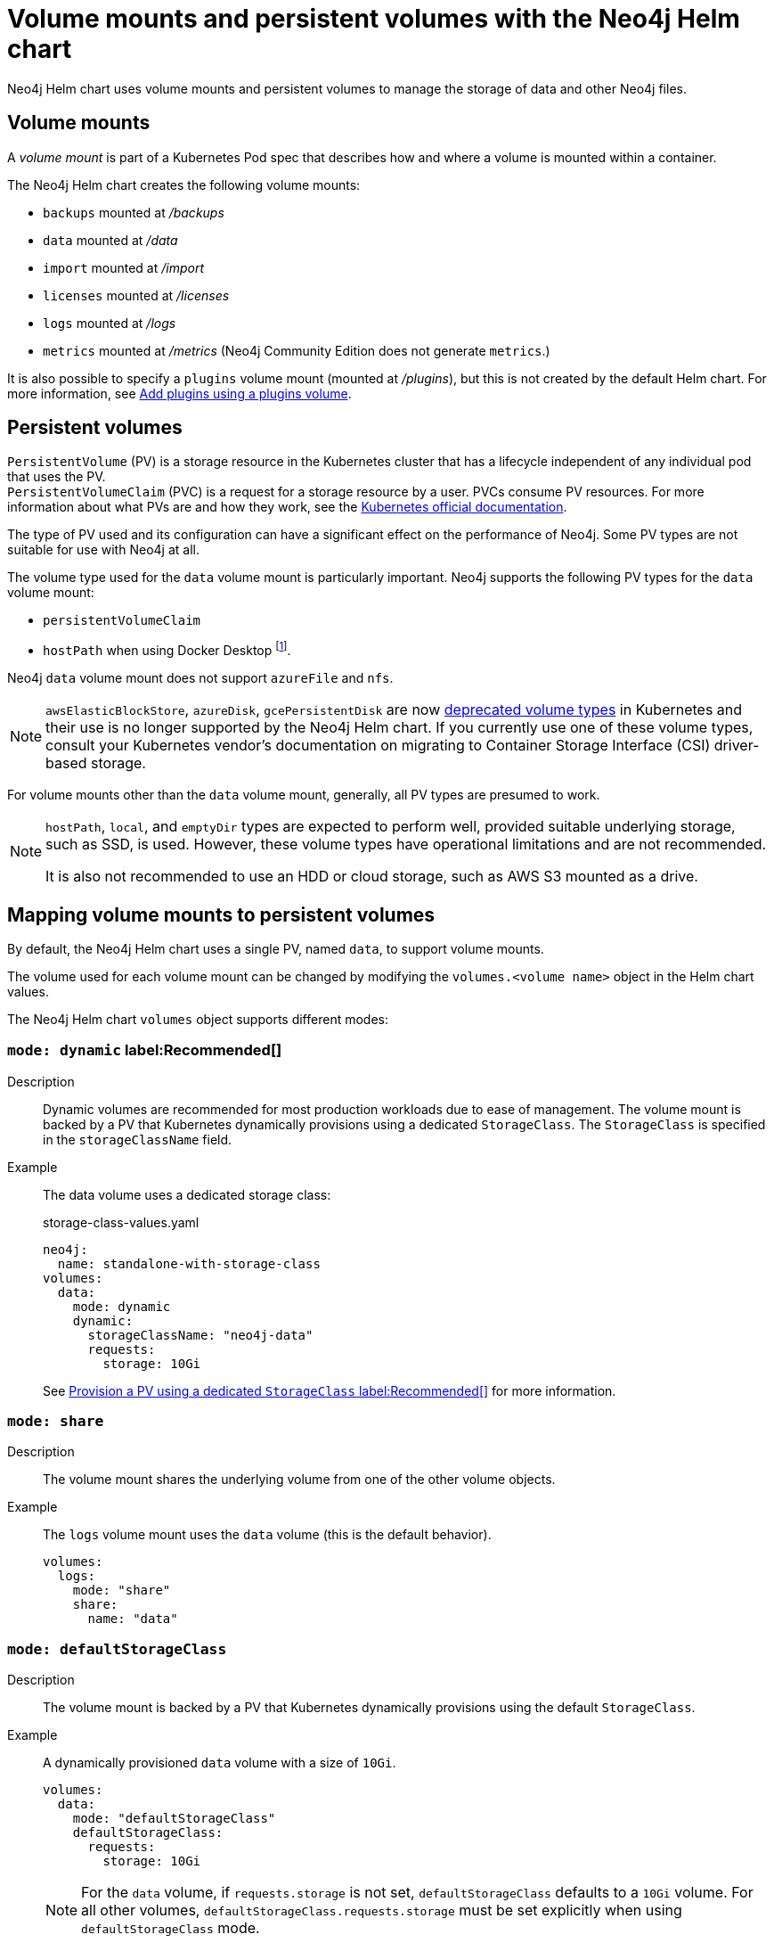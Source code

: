 :description: This section describes the volume mounts created by the Neo4j Helm chart and the `PersistentVolume` types that can be used.
[[persistent-volumes]]
= Volume mounts and persistent volumes with the Neo4j Helm chart

Neo4j Helm chart uses volume mounts and persistent volumes to manage the storage of data and other Neo4j files. 

[[volume-mounts]]
== Volume mounts

A _volume mount_ is part of a Kubernetes Pod spec that describes how and where a volume is mounted within a container.

The Neo4j Helm chart creates the following volume mounts:

* `backups` mounted at _/backups_
* `data` mounted at _/data_
* `import` mounted at _/import_
* `licenses` mounted at _/licenses_
* `logs` mounted at _/logs_
* `metrics` mounted at _/metrics_ (Neo4j Community Edition does not generate `metrics`.)

It is also possible to specify a `plugins` volume mount (mounted at _/plugins_), but this is not created by the default Helm chart.
For more information, see <<plugins-volume, Add plugins using a plugins volume>>.

[[persistent-volumes-types]]
== Persistent volumes

`PersistentVolume` (PV) is a storage resource in the Kubernetes cluster that has a lifecycle independent of any individual pod that uses the PV. +
`PersistentVolumeClaim` (PVC) is a request for a storage resource by a user.
PVCs consume PV resources.
For more information about what PVs are and how they work, see the link:https://kubernetes.io/docs/concepts/storage/persistent-volumes/[Kubernetes official documentation].

The type of PV used and its configuration can have a significant effect on the performance of Neo4j.
Some PV types are not suitable for use with Neo4j at all.

The volume type used for the `data` volume mount is particularly important.
Neo4j supports the following PV types for the `data` volume mount:

* `persistentVolumeClaim`
* `hostPath` when using Docker Desktop footnote:[Not recommended because of inconsistencies in Docker Desktop handling of `hostPath` volumes.].

Neo4j `data` volume mount does not support `azureFile` and `nfs`.

[NOTE]
====
`awsElasticBlockStore`, `azureDisk`, `gcePersistentDisk` are now https://kubernetes.io/docs/concepts/storage/volumes/[deprecated volume types] in Kubernetes and their use is no longer supported by the Neo4j Helm chart.
If you currently use one of these volume types, consult your Kubernetes vendor's documentation on migrating to Container Storage Interface (CSI) driver-based storage.
====

For volume mounts other than the `data` volume mount, generally, all PV types are presumed to work.

[NOTE]
====
`hostPath`, `local`, and `emptyDir` types are expected to perform well, provided suitable underlying storage, such as SSD, is used.
However, these volume types have operational limitations and are not recommended.

It is also not recommended to use an HDD or cloud storage, such as AWS S3 mounted as a drive.
====

[[mounts-volumes-mapping]]
== Mapping volume mounts to persistent volumes

By default, the Neo4j Helm chart uses a single PV, named `data`, to support volume mounts.

The volume used for each volume mount can be changed by modifying the `volumes.<volume name>` object in the Helm chart values.

The Neo4j Helm chart `volumes` object supports different modes:

=== `mode: dynamic` label:Recommended[]

Description::
Dynamic volumes are recommended for most production workloads due to ease of management.
The volume mount is backed by a PV that Kubernetes dynamically provisions using a dedicated `StorageClass`.
The `StorageClass` is specified in the `storageClassName` field.

Example::
The data volume uses a dedicated storage class:
+
.storage-class-values.yaml
[source, properties]
----
neo4j:
  name: standalone-with-storage-class
volumes:
  data:
    mode: dynamic
    dynamic:
      storageClassName: "neo4j-data"
      requests:
        storage: 10Gi
----
+ 
See <<dynamic-pv-mode>> for more information.

=== `mode: share`

Description::
The volume mount shares the underlying volume from one of the other volume objects.

Example::
The `logs` volume mount uses the `data` volume (this is the default behavior).
+
[source, properties]
----
volumes:
  logs:
    mode: "share"
    share:
      name: "data"
----


=== `mode: defaultStorageClass`

Description::
The volume mount is backed by a PV that Kubernetes dynamically provisions using the default `StorageClass`.

Example::
A dynamically provisioned `data` volume with a size of `10Gi`.
+
[source, properties]
----
volumes:
  data:
    mode: "defaultStorageClass"
    defaultStorageClass:
      requests:
        storage: 10Gi
----
+
[NOTE]
====
For the `data` volume, if `requests.storage` is not set, `defaultStorageClass` defaults to a `10Gi` volume.
For all other volumes, `defaultStorageClass.requests.storage` must be set explicitly when using `defaultStorageClass` mode.
====


=== `mode: volume`

Description::
A complete Kubernetes `volume` object can be specified for the volume mount.
Generally, volumes specified in this way have to be manually provisioned.
+
`volume` can be any valid Kubernetes volume type.
This mode is typically used to mount a pre-existing Persistent Volume Claim (PVC).
+
For details on how to specify `volume` objects, see link:https://kubernetes.io/docs/concepts/storage/volumes/[the Kubernetes documentation].

Set file permissions on mounted volumes::
The Neo4j Helm chart supports an additional field not present in normal Kubernetes `volume` objects: `setOwnerAndGroupWritableFilePermissions: true|false`.
If set to `true`, an `initContainer` will be run to modify the file permissions of the mounted volume, so that the contents can be written and read by the Neo4j process.
This is to help with certain volume implementations that are not aware of the `SecurityContext` set on pods using them.

Example - reference an existing PersistentVolume::
The `backups` volume mount is backed by the specified PVC.
When this method is used, the `persistentVolumeClaim` object must already exist.
+
[source, properties]
----
volumes:
  backups:
    mode: volume
    volume:
      persistentVolumeClaim:
        claimName: my-neo4j-pvc
----

=== `mode: selector`

Description::
The volume to use is chosen from the existing PVs based on the provided `selector` object and a PVC that is dynamically generated.
+
If no matching PVs exist, the Neo4j pod will be unable to start.
To match, a PV must have the specified `StorageClass`, match the label `selectorTemplate`, and have sufficient storage capacity to meet the requested storage amount.

Example::
The `data` volume is chosen from the available volumes with the `neo4j` storage class and the label `developer: alice`.
+
[source, properties]
----
volumes:
  import:
    mode: selector
    selector:
      storageClassName: "neo4j"
      requests:
        storage: 128Gi
      selectorTemplate:
        matchLabels:
          developer: "alice"
----

[NOTE]
====
For the `data` volume, if `requests.storage` is not set, `selector` defaults to a `100Gi` volume.
For all other volumes, `selector.requests.storage` must be set explicitly when using `selector` mode.
====


=== `mode: volumeClaimTemplate`

Description::
A complete Kubernetes `volumeClaimTemplate` object is specified for the volume mount.
Volumes specified in this way are dynamically provisioned.

Example - provision Neo4j storage using a volume claim template::
The data volume uses a dynamically provisioned PVC from the `default` storage class.
+
[source,properties]
----
volumes:
  data:
    mode: volumeClaimTemplate
    volumeClaimTemplate:
      storageClassName: "default"
      accessModes:
        - ReadWriteOnce
      resources:
        requests:
          storage: 10Gi
----
+
[NOTE]
====
In all cases, do not forget to set the `mode` field when customizing the volumes object.
If not set, the default `mode` is used, regardless of the other properties set on the `volume` object.
====

[[persistent-volume-use]]
== Provision persistent volumes with Neo4j Helm Chart

[[dynamic-pv]]
=== Provision persistent volumes dynamically

With the Neo4j Helm chart, you can provision a PV dynamically using the default or a custom `StorageClass`.
To see a list of available storage classes in your Kubernetes cluster, run the following command:

[source, shell]
----
kubectl get storageclass
----

[[dynamic-pv-mode]]
==== Provision a PV using a dedicated `StorageClass` label:Recommended[]

For production workloads, it is recommended to create a dedicated storage class for Neo4j, which uses the `Retain` reclaim policy.
This is to avoid data loss when disks are deleted after removing the persistent volume resource.

Example: Deploy Neo4j using a dedicated `StorageClass`::
The following example shows how to deploy a Neo4j server with a dynamically provisioned PV that uses a dedicated `storageClass`.

. Create a dedicated storage class that uses the `Retain` reclaim policy:
+
[.tabbed-example]
==========
[.include-with-gke]
======
. Create a storage class in GKE that uses the `Retain` reclaim policy and `pd-ssd` high-performance SSD disks:
+
[source, shell]
----
cat <<EOF | kubectl apply -f -
apiVersion: storage.k8s.io/v1
kind: StorageClass
metadata:
  name: neo4j-data
provisioner: pd.csi.storage.gke.io
parameters:
  type: pd-ssd
reclaimPolicy: Retain
volumeBindingMode: WaitForFirstConsumer
allowVolumeExpansion: true
EOF
----
. Check the storage class is created:
+
[source, shell]
----
kubectl get storageclass neo4j-data
----
+
[source, role=noheader]
----
NAME                 PROVISIONER             RECLAIMPOLICY   VOLUMEBINDINGMODE      ALLOWVOLUMEEXPANSION   AGE
neo4j-data           pd.csi.storage.gke.io   Retain          WaitForFirstConsumer   true                   7s
----
======
[.include-with-aws]
======
. Create a storage class in EKS that uses the `Retain` reclaim policy and `gp3` high-performance SSD disks:
+
[NOTE]
====
The EBS CSI Driver addon is required to provision EBS disks in EKS clusters.
See the https://docs.aws.amazon.com/eks/latest/userguide/ebs-csi.html[AWS documentation] for instructions on installing the driver.
====
+
[source, shell]
----
cat <<EOF | kubectl apply -f -
kind: StorageClass
apiVersion: storage.k8s.io/v1
metadata:
  name: neo4j-data
provisioner: ebs.csi.aws.com
parameters:
  type: gp3
reclaimPolicy: Retain
allowVolumeExpansion: true
volumeBindingMode: WaitForFirstConsumer
EOF
----
. Check the storage class is created:
+
[source, shell]
----
kubectl get storageclass neo4j-data
----
+
[source, role=noheader]
----
NAME            PROVISIONER             RECLAIMPOLICY   VOLUMEBINDINGMODE      ALLOWVOLUMEEXPANSION   AGE
neo4j-data      ebs.csi.aws.com         Retain          WaitForFirstConsumer   true                   2m41s
----
======
[.include-with-azure]
======
. Create a storage class in GKE that uses the `Retain` reclaim policy and `pd-ssd` high-performance SSD disks:
+
[source, shell]
----
cat <<EOF | kubectl apply -f -
apiVersion: storage.k8s.io/v1
kind: StorageClass
metadata:
  name: neo4j-data
provisioner: disk.csi.azure.com
parameters:
  skuName: Premium_LRS
reclaimPolicy: Retain
volumeBindingMode: WaitForFirstConsumer
allowVolumeExpansion: true
EOF
----
. Check the storage class is created:
+
[source, shell]
----
kubectl get storageclass neo4j-data
----
+
[source, role=noheader]
----
NAME                 PROVISIONER             RECLAIMPOLICY   VOLUMEBINDINGMODE      ALLOWVOLUMEEXPANSION   AGE
neo4j-data           disk.csi.azure.com      Retain          WaitForFirstConsumer   true                   7s
----
======
==========

. Install a Neo4j server with a data volume that uses the new storage class:
.. Create a file _storage-class-values.yaml_ that configures the data volume to use the new storage class:
+
.storage-class-values.yaml
[source, properties]
----
neo4j:
  name: standalone-with-storage-class
volumes:
  data:
    mode: dynamic
    dynamic:
      storageClassName: "neo4j-data"
      requests:
        storage: 10Gi
----
.. Install a single Neo4j server:
+
[source, shell]
----
helm install standalone-with-storage-class neo4j -f storage-class-values.yaml
----
.. When the installation completes, verify that a PVC has been created:
+
[source, shell]
----
kubectl get pvc
----
+
[source,role=noheader]
----
NAME                                   STATUS   VOLUME                                     CAPACITY   ACCESS MODES   STORAGECLASS   AGE
data-standalone-with-storage-class-0   Bound    pvc-5d400f06-f99f-43ac-bf37-6079d692eaac   10Gi       RWO            neo4j-data     23m
----

. Clean up the resources:
+
The storage class uses the `Retain` retention policy, meaning the disk will *not* be deleted after removing the PVC. To delete the disk, patch the PVC to use the `Delete` retention policy and delete the PVC:
+
[source, shell]
----
export pv_name=$(kubectl get pvc data-standalone-with-storage-class-0 -o jsonpath='{.spec.volumeName}')

kubectl patch pv $pv_name -p '{"spec":{"persistentVolumeReclaimPolicy": "Delete"}}'

kubectl delete pvc data-standalone-with-storage-class-0
----
+
[NOTE]
====
For the `data` volume, if `requests.storage` is not set, `dynamic` defaults to a `100Gi` volume.
For all other volumes, `dynamic.requests.storage` must be set explicitly when using `dynamic` mode.
====

[[dynamic-pv-default]]
==== Provision a PV using `defaultStorageClass`

Using the default `StorageClass` of the running Kubernetes cluster is the quickest way to spin up and run Neo4j for simple tests, handling small amounts of data.
However, it is not recommended for large amounts of data, as it may lead to performance issues.

Example: Deploy Neo4j using `defaultStorageClass`::
The following example shows how to deploy a Neo4j server with a dynamically provisioned PV that uses the default `StorageClass`.
+
. Create a file _default-storage-class-values.yaml_ that configures the data volume to use the default `StorageClass` and a storage size `100Gi`:
+
.storage-class-values.yaml
[source, properties]
----
volumes:
  data:
    mode: "defaultStorageClass"
    defaultStorageClass:
      requests:
        storage: 100Gi
----
. Install a single Neo4j server:
+
[source, shell]
----
helm install standalone-with-default-storage-class neo4j -f default-storage-class-values.yaml
----

[[static-pv]]
=== Provision persistent volumes manually

Optionally, the Helm chart can use manually created disks for Neo4j storage.
This installation option has more steps than using dynamic volumes, but it does provide more control over how disks are provisioned.

The instructions for the manual provisioning of PVs vary according to the type of PV being used and the underlying infrastructure.
In general, there are two steps:

. Create the disk/volume to be used for storage in the underlying infrastructure.
For example:
* If using a `csi` volume -- create the Persistent Disk using the cloud provider CLI or console.
* If using a `hostPath` volume -- on the host node, create the path (directory).

. Create a PV in Kubernetes that references the underlying resource created in step 1.
.. Ensure that the created PV’s `app` label matches the name of the Neo4j Helm release.
.. Ensure that the created PV’s `capacity.storage` matches the storage available on the underlying infrastructure.

If no suitable PV or PVC exists, the Neo4j pod will not start.

[[static-pv-link-release]]
==== Provision a PV for Neo4j Storage using a PV selector

The Neo4j StatefulSet can select a persistent volume to use based on its labels.
A Neo4j Helm release uses only manually provisioned PVs that have:

* `storageClassName` that uses the provisioner `kubernetes.io/no-provisioner`.
* An `app` label -- set in their metadata, which matches the name of the `neo4j.name` value of the Helm installation.
* Sufficient storage capacity -- the PV capacity must be greater than or equal to the value of `volumes.data.selector.requests.storage` set for the Neo4j Helm release (default is `100Gi`).

[NOTE]
====
The neo4j/neo4j-persistent-volume Helm chart provides a convenient way to provision the persistent volume.
====

Example: Deploy Neo4j using a selector volume::
The following example shows how to deploy Neo4j using a selector volume.
+
[.tabbed-example]
==========
[.include-with-gke]
======
. Create a file _persistent-volume-selector.yaml_ that configures the data volume to use a selector:
+
.storage-class-values.yaml
[source, properties]
----
neo4j:
  name: volume-selector
volumes:
  data:
    mode: selector
    selector:
      storageClassName: "manual"
      accessModes:
        - ReadWriteOnce
      requests:
        storage: 10Gi
----
. Export environment variables to be used by the commands:
+
[source, shell]
----
export RELEASE_NAME=volume-selector
export GCP_ZONE="$(gcloud config get compute/zone)"
export GCP_PROJECT="$(gcloud config get project)"
----
. Create the disks to be used by the persistent volume:
+
[source, shell]
----
gcloud compute disks create --size 10Gi --type pd-ssd "${RELEASE_NAME}"
----
+
. Use the _neo4j/neo4j-persistent-volume_ chart to configure the persistent volume. 
This command will create a persistent volume and a manual storage class that uses the `kubernetes.io/no-provisioner` provisioner.
+
[source, shell]
----
 helm install "${RELEASE_NAME}"-disk neo4j/neo4j-persistent-volume \
        --set neo4j.name="${RELEASE_NAME}" \
        --set data.driver=pd.csi.storage.gke.io \
        --set data.storageClassName="manual" \
        --set data.reclaimPolicy="Delete" \
        --set data.createPvc=false \
        --set data.createStorageClass=true \
        --set data.volumeHandle="projects/${GCP_PROJECT}/zones/${GCP_ZONE}/disks/${RELEASE_NAME}" \
        --set data.capacity.storage=10Gi
----
. Now install Neo4j using the `persistent-volume-selector.yaml` created earlier:
+
[source, shell]
----
helm install "${RELEASE_NAME}" neo4j/neo4j -f persistent-volume-selector.yaml
----
. Clean up the helm installation and disks created for the example:
+
[source, shell]
----
helm uninstall ${RELEASE_NAME} ${RELEASE_NAME}-disk
kubectl delete pvc data-${RELEASE_NAME}-0
gcloud compute disks delete ${RELEASE_NAME} --quiet
----
======
[.include-with-aws]
======
The EBS CSI Driver addon is required to provision EBS disks in EKS clusters.
You can run the command `kubectl get daemonset ebs-csi-node -n kube-system` to check if it is installed
See the https://docs.aws.amazon.com/eks/latest/userguide/ebs-csi.html[AWS Documentation] for instructions on installing the driver.

. Create a file `persistent-volume-selector.yaml` that configures the data volume to use a selector:
+
.storage-class-values.yaml
[source, properties]
----
neo4j:
  name: volume-selector
volumes:
  data:
    mode: selector
    selector:
      storageClassName: "manual"
      accessModes:
        - ReadWriteOnce
      requests:
        storage: 10Gi
----
. Export environment variables to be used by the commands:
+
[source, shell]
----
readonly RELEASE_NAME=volume-selector
readonly AWS_ZONE={availability zone of EKS cluster}
----
. Create the disks to be used by the persistent volume:
+
[source, shell]
----
export volumeId=$(aws ec2 create-volume \
                    --availability-zone="${AWS_ZONE}" \
                    --size=10 \
                    --volume-type=gp3 \
                    --tag-specifications 'ResourceType=volume,Tags=[{Key=volume,Value='"${RELEASE_NAME}"'}]' \
                    --no-cli-pager \
                    --output text \
                    --query VolumeId)
----
. Use the _neo4j/neo4j-persistent-volume_ chart to configure the persistent volume.
This command will create a persistent volume and a manual storage class that uses the `kubernetes.io/no-provisioner` provisioner.
+
[source, shell]
----
helm install "${RELEASE_NAME}"-disk neo4j-persistent-volume \
    --set neo4j.name="${RELEASE_NAME}" \
    --set data.driver=ebs.csi.aws.com \
    --set data.reclaimPolicy="Delete" \
    --set data.createPvc=false \
    --set data.createStorageClass=true \
    --set data.volumeHandle="${volumeId}" \
    --set data.capacity.storage=10Gi
----
. Now install Neo4j using the `persistent-volume-selector.yaml` created earlier:
+
[source, shell]
----
helm install "${RELEASE_NAME}" neo4j/neo4j -f persistent-volume-selector.yaml
----
. Clean up the helm installation and disks created for the example:
+
[source, shell]
----
helm uninstall ${RELEASE_NAME} ${RELEASE_NAME}-disk
    kubectl delete pvc data-${RELEASE_NAME}-0
    aws ec2 delete-volume --volume-id ${volumeId}

----
======
[.include-with-azure]
======
. Create a file `persistent-volume-selector.yaml` that configures the data volume to use a selector:
+
.storage-class-values.yaml
[source, properties]
----
neo4j:
  name: volume-selector
volumes:
  data:
    mode: selector
    selector:
      storageClassName: "manual"
      accessModes:
        - ReadWriteOnce
      requests:
        storage: 10Gi
----
. Export environment variables to be used by the commands:
+
[source, shell]
----
readonly AKS_CLUSTER_NAME={AKS Cluster name}
readonly AZ_RESOURCE_GROUP={Resource group of cluster}
readonly AZ_LOCATION={Location of cluster}
----
. Create the disks to be used by the persistent volume:
+
[source, shell]
----
export node_resource_group=$(az aks show --resource-group "${AZ_RESOURCE_GROUP}" --name "${AKS_CLUSTER_NAME}" --query nodeResourceGroup -o tsv)
export disk_id=$(az disk create --name "${RELEASE_NAME}" --size-gb "10" --max-shares 1 --resource-group "${node_resource_group}" --location ${AZ_LOCATION} --output tsv --query id)
----
. Use the _neo4j/neo4j-persistent-volume_ chart to configure the persistent volume.
This command will create a persistent volume and a manual storage class that uses the `kubernetes.io/no-provisioner` provisioner.
+
[source, shell]
----
helm install "${RELEASE_NAME}"-disk neo4j-persistent-volume \
    --set neo4j.name="${RELEASE_NAME}" \
    --set data.driver=disk.csi.azure.com \
    --set data.storageClassName="manual" \
    --set data.reclaimPolicy="Delete" \
    --set data.createPvc=false \
    --set data.createStorageClass=true \
    --set data.volumeHandle="${disk_id}" \
    --set data.capacity.storage=10Gi
----
. Now install Neo4j using the `persistent-volume-selector.yaml` created earlier:
+
[source, shell]
----
helm install "${RELEASE_NAME}" neo4j/neo4j -f persistent-volume-selector.yaml
----
. Clean up the helm installation and disks created for the example:
+
[source, shell]
----
helm uninstall ${RELEASE_NAME} ${RELEASE_NAME}-disk
kubectl delete pvc data-${RELEASE_NAME}-0
az disk delete --name ${RELEASE_NAME} -y
----
======
==========

[[static-pv-config-helm]]
==== Provision a PVC for Neo4j Storage

An alternative method for manual provisioning is to use a manually provisioned PVC.
This is supported by the Neo4j Helm chart using the `volume` mode.

The _neo4j/neo4j-persistent-volume_ Helm chart can be used to create a PV and PVC for a manually provisioned disk.
A full example can be found in the https://github.com/neo4j/helm-charts/tree/feature/5.0-release/examples/persistent-volume-manual[Neo4j GitHub repository]
For example, to use a pre-existing PVC called `my-neo4j-pvc` set these values:

[source, properties]
----
volumes:
  data:
    mode: "volume"
    volume:
      persistentVolumeClaim:
        claimName: my-neo4j-pvc
----

[[static-pv-reuse]]
==== Reuse a persistent volume

After uninstalling the Neo4j Helm chart, both the PVC and the PV remain and can be reused by a new install of the Helm chart.
If you delete the PVC, the PV moves into a `Released` status and will not be reusable.

To be able to reuse the PV by a new install of the Neo4j Helm chart, remove its connection to the previous PVC:

. Edit the PV by running the following command:
+
[source, shell]
----
kubectl edit pv <pv-name>
----
+
. Remove the section `spec.claimRef`. +
The PV goes back to the `Available` status and can be reused by a new install of the Neo4j Helm chart.

[NOTE]
====
The performance of Neo4j is very dependent on the latency, IOPS capacity, and throughput of the storage it is using.
For the best performance of Neo4j, use the best available disks (e.g., SSD) and set IOPS throttling/quotas to high values.
For some cloud providers, IOPS throttling is proportional to the size of the volume.
In these cases, the best performance is achieved by setting the size of the volume based on the desired IOPS rather than the amount required for data storage.
====